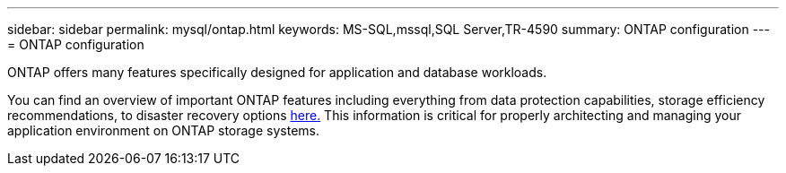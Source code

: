 ---
sidebar: sidebar
permalink: mysql/ontap.html
keywords: MS-SQL,mssql,SQL Server,TR-4590
summary: ONTAP configuration
---
= ONTAP configuration

[.lead]
ONTAP offers many features specifically designed for application and database workloads.

You can find an overview of important ONTAP features including everything from data protection capabilities, storage efficiency recommendations, to disaster recovery options link:../common/overview.html[here.] This information is critical for properly architecting and managing your application environment on ONTAP storage systems.